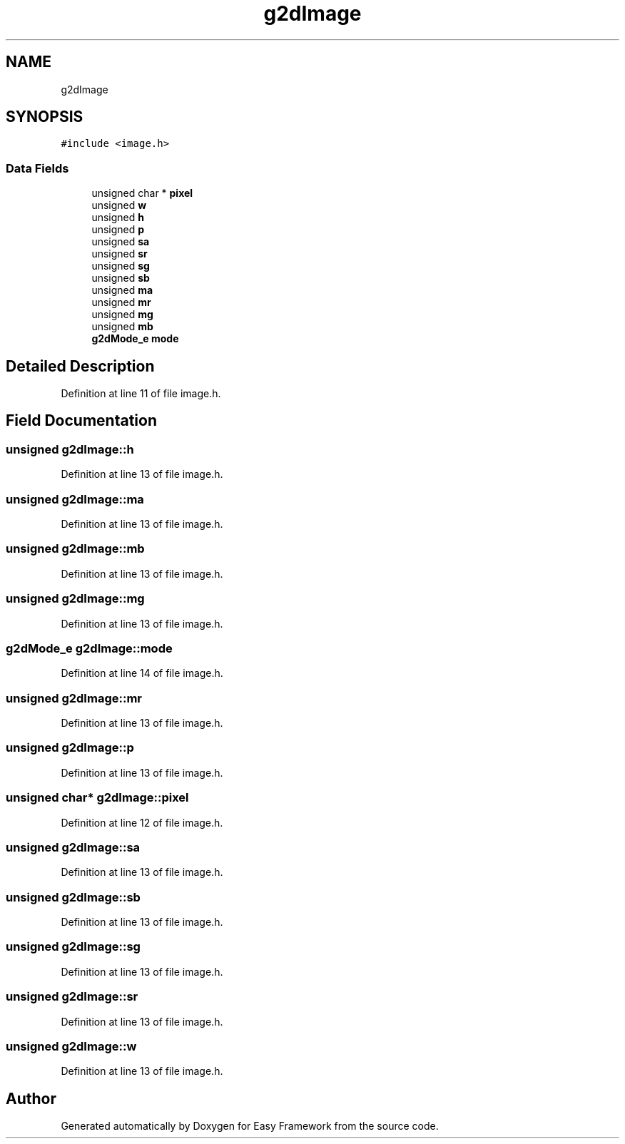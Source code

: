 .TH "g2dImage" 3 "Thu Apr 23 2020" "Version 0.4.5" "Easy Framework" \" -*- nroff -*-
.ad l
.nh
.SH NAME
g2dImage
.SH SYNOPSIS
.br
.PP
.PP
\fC#include <image\&.h>\fP
.SS "Data Fields"

.in +1c
.ti -1c
.RI "unsigned char * \fBpixel\fP"
.br
.ti -1c
.RI "unsigned \fBw\fP"
.br
.ti -1c
.RI "unsigned \fBh\fP"
.br
.ti -1c
.RI "unsigned \fBp\fP"
.br
.ti -1c
.RI "unsigned \fBsa\fP"
.br
.ti -1c
.RI "unsigned \fBsr\fP"
.br
.ti -1c
.RI "unsigned \fBsg\fP"
.br
.ti -1c
.RI "unsigned \fBsb\fP"
.br
.ti -1c
.RI "unsigned \fBma\fP"
.br
.ti -1c
.RI "unsigned \fBmr\fP"
.br
.ti -1c
.RI "unsigned \fBmg\fP"
.br
.ti -1c
.RI "unsigned \fBmb\fP"
.br
.ti -1c
.RI "\fBg2dMode_e\fP \fBmode\fP"
.br
.in -1c
.SH "Detailed Description"
.PP 
Definition at line 11 of file image\&.h\&.
.SH "Field Documentation"
.PP 
.SS "unsigned g2dImage::h"

.PP
Definition at line 13 of file image\&.h\&.
.SS "unsigned g2dImage::ma"

.PP
Definition at line 13 of file image\&.h\&.
.SS "unsigned g2dImage::mb"

.PP
Definition at line 13 of file image\&.h\&.
.SS "unsigned g2dImage::mg"

.PP
Definition at line 13 of file image\&.h\&.
.SS "\fBg2dMode_e\fP g2dImage::mode"

.PP
Definition at line 14 of file image\&.h\&.
.SS "unsigned g2dImage::mr"

.PP
Definition at line 13 of file image\&.h\&.
.SS "unsigned g2dImage::p"

.PP
Definition at line 13 of file image\&.h\&.
.SS "unsigned char* g2dImage::pixel"

.PP
Definition at line 12 of file image\&.h\&.
.SS "unsigned g2dImage::sa"

.PP
Definition at line 13 of file image\&.h\&.
.SS "unsigned g2dImage::sb"

.PP
Definition at line 13 of file image\&.h\&.
.SS "unsigned g2dImage::sg"

.PP
Definition at line 13 of file image\&.h\&.
.SS "unsigned g2dImage::sr"

.PP
Definition at line 13 of file image\&.h\&.
.SS "unsigned g2dImage::w"

.PP
Definition at line 13 of file image\&.h\&.

.SH "Author"
.PP 
Generated automatically by Doxygen for Easy Framework from the source code\&.
